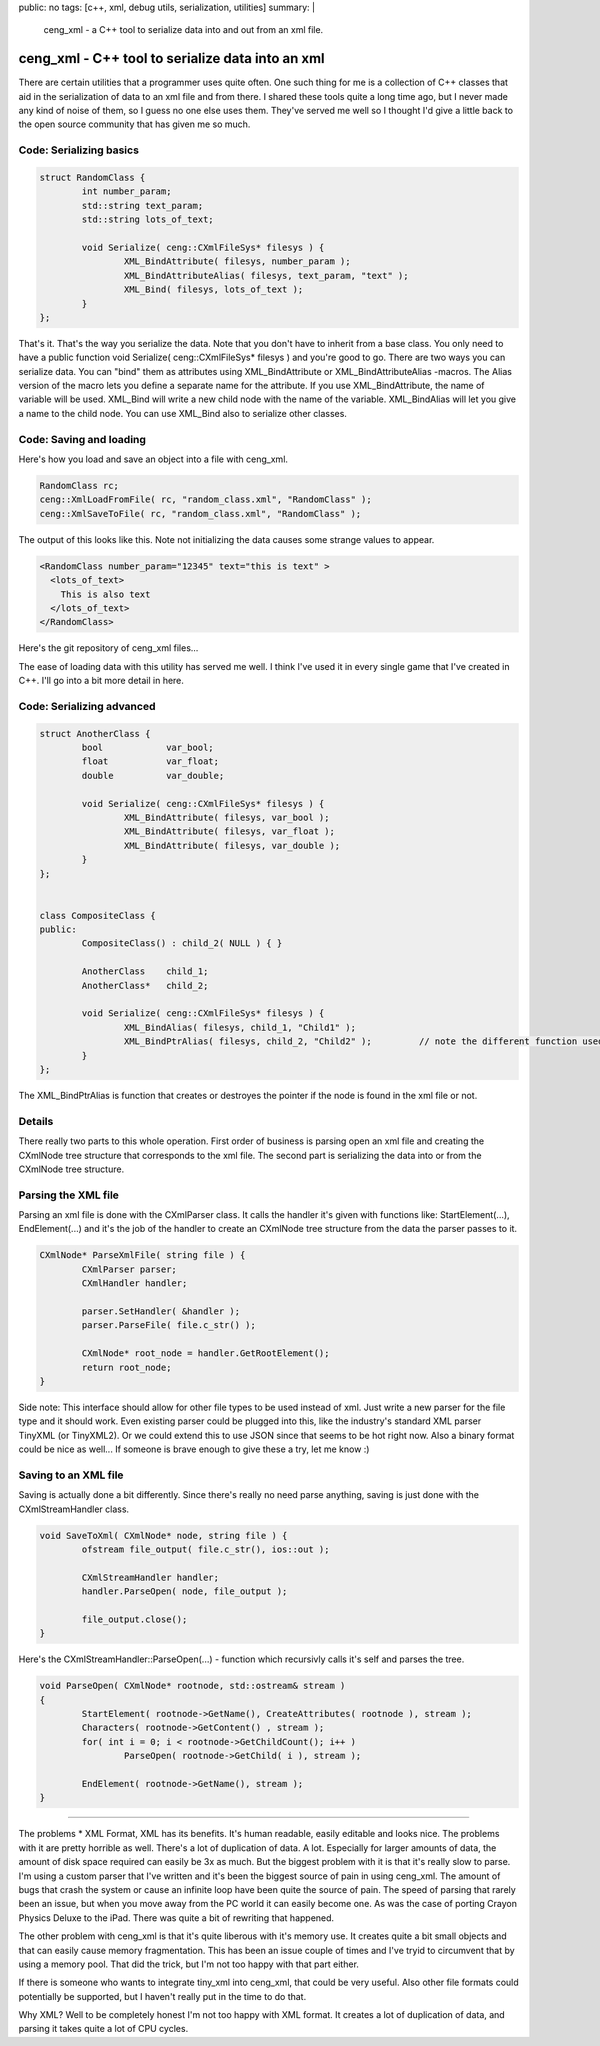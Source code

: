 public: no
tags: [c++, xml, debug utils, serialization, utilities]
summary: |
  ceng_xml - a C++ tool to serialize data into and out from an xml file.
  
ceng_xml - C++ tool to serialize data into an xml  
=================================================

There are certain utilities that a programmer uses quite often. One such thing for me is a collection of C++ classes that aid in the serialization of data to an xml file and from there. I shared these tools quite a long time ago, but I never made any kind of noise of them, so I guess no one else uses them. They've served me well so I thought I'd give a little back to the open source community that has given me so much.

Code: Serializing basics
------------------------

.. code-block:: c

	struct RandomClass {
		int number_param;
		std::string text_param;
		std::string lots_of_text;

		void Serialize( ceng::CXmlFileSys* filesys ) {	
			XML_BindAttribute( filesys, number_param );
			XML_BindAttributeAlias( filesys, text_param, "text" );
			XML_Bind( filesys, lots_of_text );
		}
	};


That's it. That's the way you serialize the data. Note that you don't have to inherit from a base class. You only need to have a public function void Serialize( ceng::CXmlFileSys* filesys ) and you're good to go. There are two ways you can serialize data. You can "bind" them as attributes using XML_BindAttribute or XML_BindAttributeAlias -macros. The Alias version of the macro lets you define a separate name for the attribute. If you use XML_BindAttribute, the name of variable will be used. XML_Bind will write a new child node with the name of the variable. XML_BindAlias will let you give a name to the child node. You can use XML_Bind also to serialize other classes. 


Code: Saving and loading
------------------------

Here's how you load and save an object into a file with ceng_xml.


.. code-block:: c

	RandomClass rc;
	ceng::XmlLoadFromFile( rc, "random_class.xml", "RandomClass" ); 
	ceng::XmlSaveToFile( rc, "random_class.xml", "RandomClass" ); 


The output of this looks like this. Note not initializing the data causes some strange values to appear.

.. code-block:: xml

	<RandomClass number_param="12345" text="this is text" >
	  <lots_of_text>
	    This is also text
	  </lots_of_text>
	</RandomClass>



Here's the git repository of ceng_xml files...

The ease of loading data with this utility has served me well. I think I've used it in every single game that I've created in C++. I'll go into a bit more detail in here. 


Code: Serializing advanced
--------------------------

.. code-block:: c

	struct AnotherClass {
		bool		var_bool;
		float		var_float;
		double		var_double;

		void Serialize( ceng::CXmlFileSys* filesys ) {
			XML_BindAttribute( filesys, var_bool );
			XML_BindAttribute( filesys, var_float );
			XML_BindAttribute( filesys, var_double );
		}
	};


	class CompositeClass {
	public:
		CompositeClass() : child_2( NULL ) { }
		
		AnotherClass	child_1;
		AnotherClass*	child_2;
		
		void Serialize( ceng::CXmlFileSys* filesys ) {	
			XML_BindAlias( filesys, child_1, "Child1" );
			XML_BindPtrAlias( filesys, child_2, "Child2" );		// note the different function used
		}
	};

The XML_BindPtrAlias is function that creates or destroyes the pointer if the node is found in the xml file or not.


Details
-------

There really two parts to this whole operation. First order of business is parsing open an xml file and creating the CXmlNode tree structure that corresponds to the xml file. The second part is serializing the data into or from the CXmlNode tree structure.

Parsing the XML file
--------------------

Parsing an xml file is done with the CXmlParser class. It calls the handler it's given with functions like: StartElement(...), EndElement(...) and it's the job of the handler to create an CXmlNode tree structure from the data the parser passes to it. 

.. code-block:: c

	CXmlNode* ParseXmlFile( string file ) {
		CXmlParser parser;
		CXmlHandler handler;

		parser.SetHandler( &handler );
		parser.ParseFile( file.c_str() );

		CXmlNode* root_node = handler.GetRootElement();
		return root_node;
	}


Side note: This interface should allow for other file types to be used instead of xml. Just write a new parser for the file type and it should work. Even existing parser could be plugged into this, like the industry's standard XML parser TinyXML (or TinyXML2). Or we could extend this to use JSON since that seems to be hot right now. Also a binary format could be nice as well... If someone is brave enough to give these a try, let me know :)

Saving to an XML file
---------------------

Saving is actually done a bit differently. Since there's really no need parse anything, saving is just done with the CXmlStreamHandler class. 

.. code-block:: c

	void SaveToXml( CXmlNode* node, string file ) {
		ofstream file_output( file.c_str(), ios::out );

		CXmlStreamHandler handler;
		handler.ParseOpen( node, file_output );

		file_output.close();
	}
	

Here's the CXmlStreamHandler::ParseOpen(...) - function which recursivly calls it's self and parses the tree.

.. code-block:: c

	void ParseOpen( CXmlNode* rootnode, std::ostream& stream )
	{
		StartElement( rootnode->GetName(), CreateAttributes( rootnode ), stream );
		Characters( rootnode->GetContent() , stream );
		for( int i = 0; i < rootnode->GetChildCount(); i++ )
			ParseOpen( rootnode->GetChild( i ), stream );

		EndElement( rootnode->GetName(), stream );
	}
	
	
----

The problems
* XML Format, XML has its benefits. It's human readable, easily editable and looks nice. The problems with it are pretty horrible as well. There's a lot of duplication of data. A lot. Especially for larger amounts of data, the amount of disk space required can easily be 3x as much. But the biggest problem with it is that it's really slow to parse. I'm using a custom parser that I've written and it's been the biggest source of pain in using ceng_xml. The amount of bugs that crash the system or cause an infinite loop have been quite the source of pain. The speed of parsing that rarely been an issue, but when you move away from the PC world it can easily become one. As was the case of porting Crayon Physics Deluxe to the iPad. There was quite a bit of rewriting that happened. 

The other problem with ceng_xml is that it's quite liberous with it's memory use. It creates quite a bit small objects and that can easily cause memory fragmentation. This has been an issue couple of times and I've tryid to circumvent that by using a memory pool. That did the trick, but I'm not too happy with that part either. 

If there is someone who wants to integrate tiny_xml into ceng_xml, that could be very useful. Also other file formats could potentially be supported, but I haven't really put in the time to do that. 



Why XML? 
Well to be completely honest I'm not too happy with XML format. It creates a lot of duplication of data, and parsing it takes quite a lot of CPU cycles. 